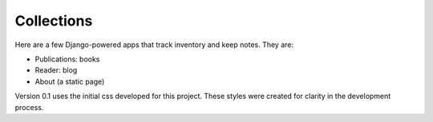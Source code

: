 ===========
Collections
===========

Here are a few Django-powered apps that track inventory and keep notes.
They are:

* Publications: books
* Reader: blog
* About (a static page)

Version 0.1 uses the initial css developed for this project. These styles were created for clarity in the development process.
